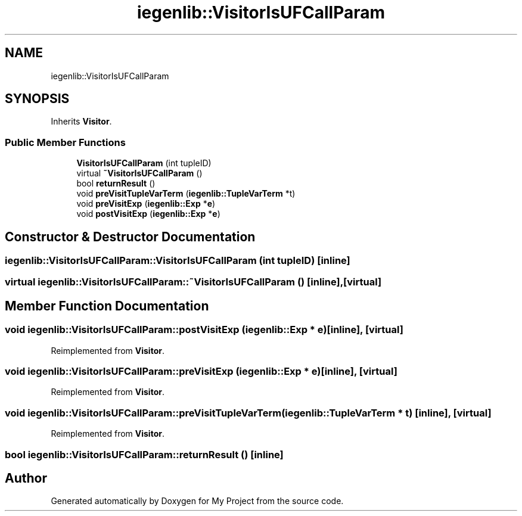 .TH "iegenlib::VisitorIsUFCallParam" 3 "Sun Jul 12 2020" "My Project" \" -*- nroff -*-
.ad l
.nh
.SH NAME
iegenlib::VisitorIsUFCallParam
.SH SYNOPSIS
.br
.PP
.PP
Inherits \fBVisitor\fP\&.
.SS "Public Member Functions"

.in +1c
.ti -1c
.RI "\fBVisitorIsUFCallParam\fP (int tupleID)"
.br
.ti -1c
.RI "virtual \fB~VisitorIsUFCallParam\fP ()"
.br
.ti -1c
.RI "bool \fBreturnResult\fP ()"
.br
.ti -1c
.RI "void \fBpreVisitTupleVarTerm\fP (\fBiegenlib::TupleVarTerm\fP *t)"
.br
.ti -1c
.RI "void \fBpreVisitExp\fP (\fBiegenlib::Exp\fP *\fBe\fP)"
.br
.ti -1c
.RI "void \fBpostVisitExp\fP (\fBiegenlib::Exp\fP *\fBe\fP)"
.br
.in -1c
.SH "Constructor & Destructor Documentation"
.PP 
.SS "iegenlib::VisitorIsUFCallParam::VisitorIsUFCallParam (int tupleID)\fC [inline]\fP"

.SS "virtual iegenlib::VisitorIsUFCallParam::~VisitorIsUFCallParam ()\fC [inline]\fP, \fC [virtual]\fP"

.SH "Member Function Documentation"
.PP 
.SS "void iegenlib::VisitorIsUFCallParam::postVisitExp (\fBiegenlib::Exp\fP * e)\fC [inline]\fP, \fC [virtual]\fP"

.PP
Reimplemented from \fBVisitor\fP\&.
.SS "void iegenlib::VisitorIsUFCallParam::preVisitExp (\fBiegenlib::Exp\fP * e)\fC [inline]\fP, \fC [virtual]\fP"

.PP
Reimplemented from \fBVisitor\fP\&.
.SS "void iegenlib::VisitorIsUFCallParam::preVisitTupleVarTerm (\fBiegenlib::TupleVarTerm\fP * t)\fC [inline]\fP, \fC [virtual]\fP"

.PP
Reimplemented from \fBVisitor\fP\&.
.SS "bool iegenlib::VisitorIsUFCallParam::returnResult ()\fC [inline]\fP"


.SH "Author"
.PP 
Generated automatically by Doxygen for My Project from the source code\&.
